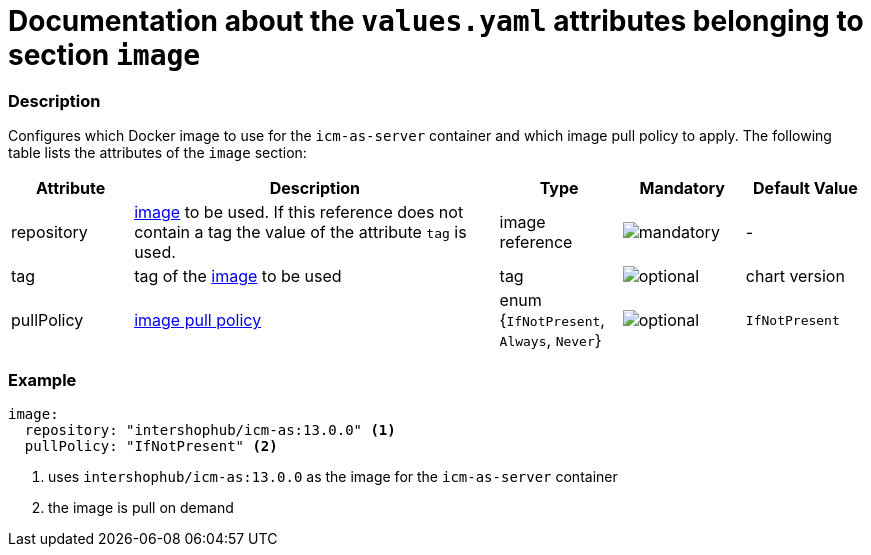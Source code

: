 = Documentation about the `values.yaml` attributes belonging to section `image`

:icons: font

:mandatory: image:../images/mandatory.webp[]
:optional: image:../images/optional.webp[]
:conditional: image:../images/conditional.webp[]

=== Description

Configures which Docker image to use for the `icm-as-server` container and which image pull policy to apply. The following table lists the attributes of the `image` section:

[cols="1,3,1,1,1",options="header"]
|===
|Attribute |Description |Type |Mandatory |Default Value
|repository|https://kubernetes.io/docs/concepts/containers/images/#image-names[image] to be used. If this reference does not contain a tag the value of the attribute `tag` is used.|image reference|{mandatory}|-
|tag|tag of the https://kubernetes.io/docs/concepts/containers/images/#image-names[image] to be used|tag|{optional}|[.placeholder]#chart version#
|pullPolicy|https://kubernetes.io/docs/concepts/containers/images/#image-pull-policy[image pull policy]|enum {`IfNotPresent`, `Always`, `Never`}|{optional}|`IfNotPresent`
|===

=== Example

[source,yaml]
----
image:
  repository: "intershophub/icm-as:13.0.0" <1>
  pullPolicy: "IfNotPresent" <2>
----

<1> uses `intershophub/icm-as:13.0.0` as the image for the `icm-as-server` container
<2> the image is pull on demand
